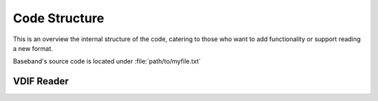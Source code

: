 **************
Code Structure
**************

This is an overview the internal structure of the code, catering to those who
want to add functionality or support reading a new format.

Baseband's source code is located under :file:`path/to/myfile.txt`

VDIF Reader
===========



